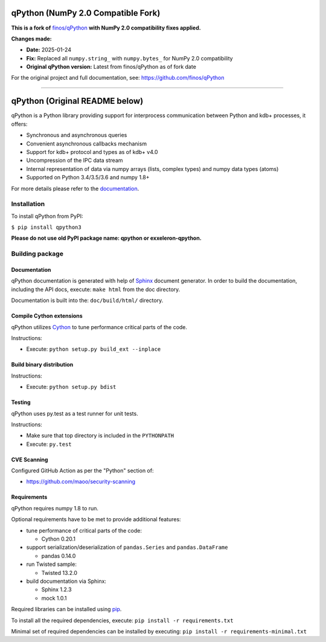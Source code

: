 qPython (NumPy 2.0 Compatible Fork)
====================================

**This is a fork of** `finos/qPython <https://github.com/finos/qPython>`_ **with NumPy 2.0 compatibility fixes applied.**

**Changes made:**

- **Date:** 2025-01-24
- **Fix:** Replaced all ``numpy.string_`` with ``numpy.bytes_`` for NumPy 2.0 compatibility
- **Original qPython version:** Latest from finos/qPython as of fork date

For the original project and full documentation, see: https://github.com/finos/qPython

----

qPython (Original README below)
===============================

qPython is a Python library providing support for interprocess communication between Python and kdb+ processes, it offers:

- Synchronous and asynchronous queries
- Convenient asynchronous callbacks mechanism
- Support for kdb+ protocol and types as of kdb+ v4.0
- Uncompression of the IPC data stream
- Internal representation of data via numpy arrays (lists, complex types) and numpy data types (atoms)
- Supported on Python 3.4/3.5/3.6 and numpy 1.8+

For more details please refer to the `documentation`_.


Installation
------------

To install qPython from PyPI:

``$ pip install qpython3``

**Please do not use old PyPI package name: qpython or exxeleron-qpython.**


Building package
----------------

Documentation
~~~~~~~~~~~~~

qPython documentation is generated with help of `Sphinx`_ document generator.
In order to build the documentation, including the API docs, execute:
``make html`` from the doc directory.

Documentation is built into the: ``doc/build/html/`` directory.


Compile Cython extensions
~~~~~~~~~~~~~~~~~~~~~~~~~

qPython utilizes `Cython`_ to tune performance critical parts of the code.

Instructions:

- Execute: ``python setup.py build_ext --inplace``


Build binary distribution
~~~~~~~~~~~~~~~~~~~~~~~~~

Instructions:

- Execute: ``python setup.py bdist``


Testing
~~~~~~~

qPython uses py.test as a test runner for unit tests.

Instructions:

- Make sure that top directory is included in the ``PYTHONPATH``
- Execute: ``py.test``


CVE Scanning
~~~~~~~~~~~~

Configured GitHub Action as per the "Python" section of:

- https://github.com/maoo/security-scanning


Requirements
~~~~~~~~~~~~

qPython requires numpy 1.8 to run.

Optional requirements have to be met to provide additional features:

- tune performance of critical parts of the code:

  - Cython 0.20.1

- support serialization/deserialization of ``pandas.Series`` and ``pandas.DataFrame``

  - pandas 0.14.0

- run Twisted sample:

  - Twisted 13.2.0

- build documentation via Sphinx:

  - Sphinx 1.2.3
  - mock 1.0.1

Required libraries can be installed using `pip`_.

To install all the required dependencies, execute:
``pip install -r requirements.txt``

Minimal set of required dependencies can be installed by executing:
``pip install -r requirements-minimal.txt``

.. _Cython: http://cython.org/
.. _Sphinx: http://sphinx-doc.org/
.. _pip: http://pypi.python.org/pypi/pip
.. _documentation: http://qpython.readthedocs.org/en/latest/
